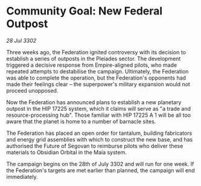 * Community Goal: New Federal Outpost

/28 Jul 3302/

Three weeks ago, the Federation ignited controversy with its decision to establish a series of outposts in the Pleiades sector. The development triggered a decisive response from Empire-aligned pilots, who made repeated attempts to destabilise the campaign. Ultimately, the Federation was able to complete the operation, but the Federation's opponents had made their feelings clear – the superpower's military expansion would not proceed unopposed. 

Now the Federation has announced plans to establish a new planetary outpost in the HIP 17225 system, which it claims will serve as "a trade and resource-processing hub". Those familiar with HIP 17225 A 1 will be all too aware that the planet is home to a number of barnacle sites. 

The Federation has placed an open order for tantalum, building fabricators and energy grid assemblies with which to construct the new base, and has authorised the Future of Segovan to reimburse pilots who deliver these materials to Obsidian Orbital in the Maia system. 

The campaign begins on the 28th of July 3302 and will run for one week. If the Federation's targets are met earlier than planned, the campaign will end immediately.